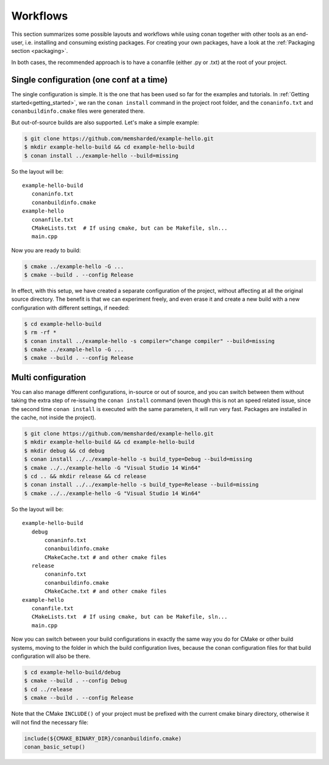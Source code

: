 .. _workflows:


Workflows
=========

This section summarizes some possible layouts and workflows while using conan together with other
tools as an end-user, i.e. installing and consuming existing packages. For creating your own
packages, have a look at the :ref:`Packaging section <packaging>`.


In both cases, the recommended approach is to have a conanfile (either .py or .txt) at the root of
your project.

Single configuration (one conf at a time)
-----------------------------------------
The single configuration is simple. It is the one that has been used so far for the examples and
tutorials. In :ref:`Getting started<getting_started>`, we ran the ``conan install`` command in the project root folder,
and the ``conaninfo.txt`` and ``conanbuildinfo.cmake`` files were generated there.

But out-of-source builds are also supported. Let's make a simple example:

.. code-block:: bash
   
      $ git clone https://github.com/memsharded/example-hello.git
      $ mkdir example-hello-build && cd example-hello-build
      $ conan install ../example-hello --build=missing
      
So the layout will be:
      
::

   example-hello-build
      conaninfo.txt
      conanbuildinfo.cmake
   example-hello
      conanfile.txt
      CMakeLists.txt  # If using cmake, but can be Makefile, sln...
      main.cpp


Now you are ready to build:

.. code-block:: bash
   
      $ cmake ../example-hello -G ...
      $ cmake --build . --config Release
      
In effect, with this setup, we have created a separate configuration of the project, without
affecting at all the original source directory. The benefit is that we can experiment freely, and even erase it and
create a new build with a new configuration with different settings, if needed:

.. code-block:: bash
   
      $ cd example-hello-build
      $ rm -rf *
      $ conan install ../example-hello -s compiler="change compiler" --build=missing
      $ cmake ../example-hello -G ...
      $ cmake --build . --config Release

      

Multi configuration
-------------------
You can also manage different configurations, in-source or out of source, and you can switch
between them without taking the extra step of re-issuing the ``conan install`` command (even
though this is not an speed related issue, since the second time ``conan install`` is executed
with the same parameters, it will run very fast. Packages are installed in the cache, not inside
the project).

.. code-block:: bash
   
      $ git clone https://github.com/memsharded/example-hello.git
      $ mkdir example-hello-build && cd example-hello-build
      $ mkdir debug && cd debug
      $ conan install ../../example-hello -s build_type=Debug --build=missing
      $ cmake ../../example-hello -G "Visual Studio 14 Win64"
      $ cd .. && mkdir release && cd release
      $ conan install ../../example-hello -s build_type=Release --build=missing
      $ cmake ../../example-hello -G "Visual Studio 14 Win64"
      
      
      
So the layout will be:
      
::

   example-hello-build
      debug
          conaninfo.txt
          conanbuildinfo.cmake
          CMakeCache.txt # and other cmake files
      release
          conaninfo.txt
          conanbuildinfo.cmake
          CMakeCache.txt # and other cmake files
   example-hello
      conanfile.txt
      CMakeLists.txt  # If using cmake, but can be Makefile, sln...
      main.cpp

Now you can switch between your build configurations in exactly the same way you do for
CMake or other build systems, moving to the folder in which the build configuration lives, because
the conan configuration files for that build configuration will also be there.

.. code-block:: bash
   
      $ cd example-hello-build/debug
      $ cmake --build . --config Debug
      $ cd ../release
      $ cmake --build . --config Release
      
Note that the CMake ``INCLUDE()`` of your project must be prefixed with the current cmake binary
directory, otherwise it will not find the necessary file:

.. code-block:: cmake

   include(${CMAKE_BINARY_DIR}/conanbuildinfo.cmake)
   conan_basic_setup()
